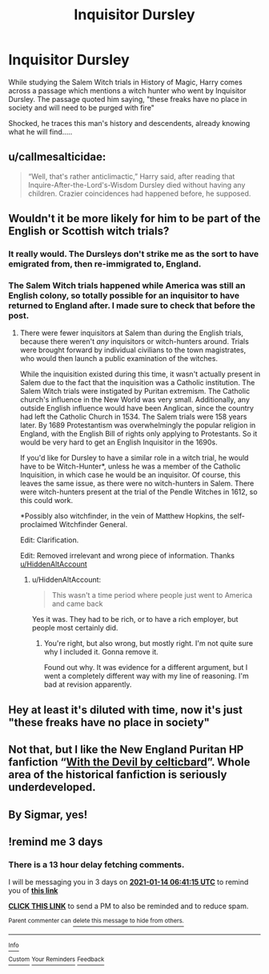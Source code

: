 #+TITLE: Inquisitor Dursley

* Inquisitor Dursley
:PROPERTIES:
:Author: berkeleyjake
:Score: 31
:DateUnix: 1610343965.0
:DateShort: 2021-Jan-11
:FlairText: Prompt
:END:
While studying the Salem Witch trials in History of Magic, Harry comes across a passage which mentions a witch hunter who went by Inquisitor Dursley. The passage quoted him saying, "these freaks have no place in society and will need to be purged with fire"

Shocked, he traces this man's history and descendents, already knowing what he will find.....


** u/callmesalticidae:
#+begin_quote
  “Well, that's rather anticlimactic,” Harry said, after reading that Inquire-After-the-Lord's-Wisdom Dursley died without having any children. Crazier coincidences had happened before, he supposed.
#+end_quote
:PROPERTIES:
:Author: callmesalticidae
:Score: 18
:DateUnix: 1610374115.0
:DateShort: 2021-Jan-11
:END:


** Wouldn't it be more likely for him to be part of the English or Scottish witch trials?
:PROPERTIES:
:Author: Ok_Equivalent1337
:Score: 7
:DateUnix: 1610371679.0
:DateShort: 2021-Jan-11
:END:

*** It really would. The Dursleys don't strike me as the sort to have emigrated from, then re-immigrated to, England.
:PROPERTIES:
:Author: callmesalticidae
:Score: 9
:DateUnix: 1610374172.0
:DateShort: 2021-Jan-11
:END:


*** The Salem Witch trials happened while America was still an English colony, so totally possible for an inquisitor to have returned to England after. I made sure to check that before the post.
:PROPERTIES:
:Author: berkeleyjake
:Score: 8
:DateUnix: 1610384284.0
:DateShort: 2021-Jan-11
:END:

**** There were fewer inquisitors at Salem than during the English trials, because there weren't /any/ inquisitors or witch-hunters around. Trials were brought forward by individual civilians to the town magistrates, who would then launch a public examination of the witches.

While the inquisition existed during this time, it wasn't actually present in Salem due to the fact that the inquisition was a Catholic institution. The Salem Witch trials were instigated by Puritan extremism. The Catholic church's influence in the New World was very small. Additionally, any outside English influence would have been Anglican, since the country had left the Catholic Church in 1534. The Salem trials were 158 years later. By 1689 Protestantism was overwhelmingly the popular religion in England, with the English Bill of rights only applying to Protestants. So it would be very hard to get an English Inquisitor in the 1690s.

If you'd like for Dursley to have a similar role in a witch trial, he would have to be Witch-Hunter*, unless he was a member of the Catholic Inquisition, in which case he would be an inquisitor. Of course, this leaves the same issue, as there were no witch-hunters in Salem. There were witch-hunters present at the trial of the Pendle Witches in 1612, so this could work.

*Possibly also witchfinder, in the vein of Matthew Hopkins, the self-proclaimed Witchfinder General.

Edit: Clarification.

Edit: Removed irrelevant and wrong piece of information. Thanks [[/u/HiddenAltAccount][u/HiddenAltAccount]]
:PROPERTIES:
:Author: Ok_Equivalent1337
:Score: 4
:DateUnix: 1610389429.0
:DateShort: 2021-Jan-11
:END:

***** u/HiddenAltAccount:
#+begin_quote
  This wasn't a time period where people just went to America and came back
#+end_quote

Yes it was. They had to be rich, or to have a rich employer, but people most certainly did.
:PROPERTIES:
:Author: HiddenAltAccount
:Score: 3
:DateUnix: 1610403344.0
:DateShort: 2021-Jan-12
:END:

****** You're right, but also wrong, but mostly right. I'm not quite sure why I included it. Gonna remove it.

Found out why. It was evidence for a different argument, but I went a completely different way with my line of reasoning. I'm bad at revision apparently.
:PROPERTIES:
:Author: Ok_Equivalent1337
:Score: 2
:DateUnix: 1610404111.0
:DateShort: 2021-Jan-12
:END:


** Hey at least it's diluted with time, now it's just "these freaks have no place in society"
:PROPERTIES:
:Author: Particular-Comfort40
:Score: 4
:DateUnix: 1610376777.0
:DateShort: 2021-Jan-11
:END:


** Not that, but I like the New England Puritan HP fanfiction “[[https://harrypotterfanfiction.com/viewstory.php?psid=288707][With the Devil by celticbard]]”. Whole area of the historical fanfiction is seriously underdeveloped.
:PROPERTIES:
:Author: ceplma
:Score: 3
:DateUnix: 1610348427.0
:DateShort: 2021-Jan-11
:END:


** By Sigmar, yes!
:PROPERTIES:
:Author: SupremeLuBu
:Score: 2
:DateUnix: 1610369905.0
:DateShort: 2021-Jan-11
:END:


** !remind me 3 days
:PROPERTIES:
:Author: Sabita_Densu
:Score: 1
:DateUnix: 1610347275.0
:DateShort: 2021-Jan-11
:END:

*** There is a 13 hour delay fetching comments.

I will be messaging you in 3 days on [[http://www.wolframalpha.com/input/?i=2021-01-14%2006:41:15%20UTC%20To%20Local%20Time][*2021-01-14 06:41:15 UTC*]] to remind you of [[https://np.reddit.com/r/HPfanfiction/comments/kuwesc/inquisitor_dursley/gium2ju/?context=3][*this link*]]

[[https://np.reddit.com/message/compose/?to=RemindMeBot&subject=Reminder&message=%5Bhttps%3A%2F%2Fwww.reddit.com%2Fr%2FHPfanfiction%2Fcomments%2Fkuwesc%2Finquisitor_dursley%2Fgium2ju%2F%5D%0A%0ARemindMe%21%202021-01-14%2006%3A41%3A15%20UTC][*CLICK THIS LINK*]] to send a PM to also be reminded and to reduce spam.

^{Parent commenter can} [[https://np.reddit.com/message/compose/?to=RemindMeBot&subject=Delete%20Comment&message=Delete%21%20kuwesc][^{delete this message to hide from others.}]]

--------------

[[https://np.reddit.com/r/RemindMeBot/comments/e1bko7/remindmebot_info_v21/][^{Info}]]

[[https://np.reddit.com/message/compose/?to=RemindMeBot&subject=Reminder&message=%5BLink%20or%20message%20inside%20square%20brackets%5D%0A%0ARemindMe%21%20Time%20period%20here][^{Custom}]]
[[https://np.reddit.com/message/compose/?to=RemindMeBot&subject=List%20Of%20Reminders&message=MyReminders%21][^{Your Reminders}]]
[[https://np.reddit.com/message/compose/?to=Watchful1&subject=RemindMeBot%20Feedback][^{Feedback}]]
:PROPERTIES:
:Author: RemindMeBot
:Score: 1
:DateUnix: 1610397391.0
:DateShort: 2021-Jan-12
:END:
